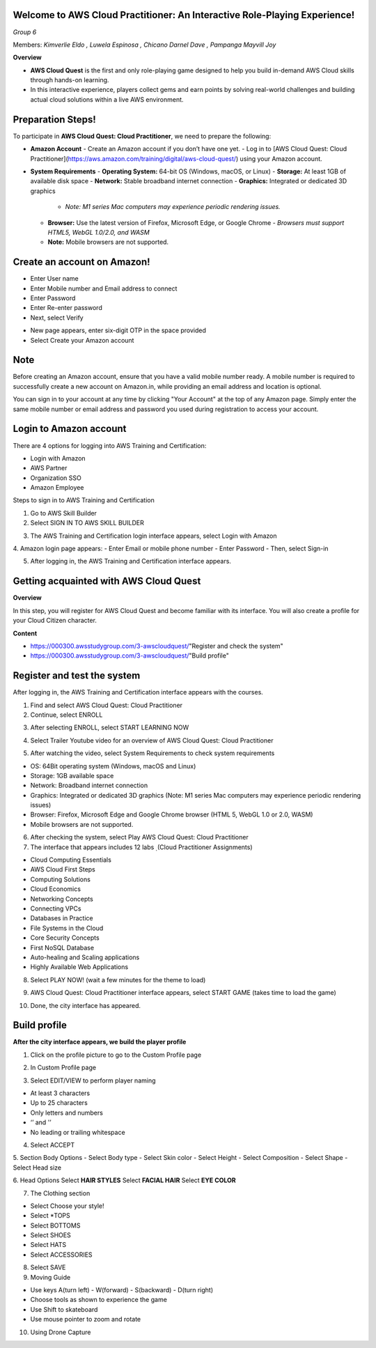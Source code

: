 Welcome to AWS Cloud Practitioner: An Interactive Role-Playing Experience! 
==========================================================================

*Group 6*

Members:
*Kimverlie Eldo*  
*, Luwela Espinosa*  
*, Chicano Darnel Dave*  
*, Pampanga Mayvill Joy*  

**Overview**

- **AWS Cloud Quest** is the first and only role-playing game designed to help you build in-demand AWS Cloud skills through hands-on learning.

- In this interactive experience, players collect gems and earn points by solving real-world challenges and building actual cloud solutions within a live AWS environment.

.. image:: picture/amazon.png  
   :align: center  
   :width: 700px  

Preparation Steps!
==========================================================================

To participate in **AWS Cloud Quest: Cloud Practitioner**, we need to prepare the following:

- **Amazon Account**
  - Create an Amazon account if you don’t have one yet.
  - Log in to [AWS Cloud Quest: Cloud Practitioner](https://aws.amazon.com/training/digital/aws-cloud-quest/) using your Amazon account.

- **System Requirements**
  - **Operating System:** 64-bit OS (Windows, macOS, or Linux)
  - **Storage:** At least 1GB of available disk space
  - **Network:** Stable broadband internet connection
  - **Graphics:** Integrated or dedicated 3D graphics
    - *Note: M1 series Mac computers may experience periodic rendering issues.*
  - **Browser:** Use the latest version of Firefox, Microsoft Edge, or Google Chrome
    - *Browsers must support HTML5, WebGL 1.0/2.0, and WASM*
  - **Note:** Mobile browsers are not supported.

Create an account on Amazon!
==========================================================================

.. image:: picture/Product.png  
   :align: center  
   :width: 700px  

.. image:: picture/amazonIn.png  
   :align: center  
   :width: 700px  

- Enter User name
- Enter Mobile number and Email address to connect
- Enter Password
- Enter Re-enter password
- Next, select Verify

.. image:: picture/amazonaccount.png  
   :align: center  
   :width: 700px 

- New page appears, enter six-digit OTP in the space provided
- Select Create your Amazon account

.. image:: picture/amazonvirify.png  
   :align: center  
   :width: 700px 

**Note**
================
Before creating an Amazon account, ensure that you have a valid mobile number ready. A mobile number is required to successfully create a new account on Amazon.in, while providing an email address and location is optional.

You can sign in to your account at any time by clicking "Your Account" at the top of any Amazon page. Simply enter the same mobile number or email address and password you used during registration to access your account.

Login to Amazon account
================================
There are 4 options for logging into AWS Training and Certification:

- Login with Amazon
- AWS Partner
- Organization SSO
- Amazon Employee

.. image:: picture/amazonnotes.png  
   :align: center  
   :width: 700px 

Steps to sign in to AWS Training and Certification

1. Go to AWS Skill Builder
2. Select SIGN IN TO AWS SKILL BUILDER

.. image:: picture/amazonsignIn.png  
   :align: center  
   :width: 700px

3. The AWS Training and Certification login interface appears, select Login with Amazon
4. Amazon login page appears:
- Enter Email or mobile phone number
- Enter Password
- Then, select Sign-in

.. image:: picture/amazonIn.png  
   :align: center  
   :width: 700px
5. After logging in, the AWS Training and Certification interface appears.

.. image:: picture/amazonlearning.png  
   :align: center  
   :width: 700px
.. image:: picture/allowsigning.png  
   :align: center  
   :width: 700px


Getting acquainted with AWS Cloud Quest
==============================================
**Overview**

In this step, you will register for AWS Cloud Quest and become familiar with its interface. You will also create a profile for your Cloud Citizen character.

**Content**

- https://000300.awsstudygroup.com/3-awscloudquest/"Register and check the system"
- https://000300.awsstudygroup.com/3-awscloudquest/"Build profile"


Register and test the system
===========================================
After logging in, the AWS Training and Certification interface appears with the courses.

1. Find and select AWS Cloud Quest: Cloud Practitioner
2. Continue, select ENROLL

.. image:: picture/Enrolled.png  
   :align: center  
   :width: 700px

3.  After selecting ENROLL, select START LEARNING NOW

.. image:: picture/Startlearning.png  
   :align: center  
   :width: 700px

4. Select Trailer Youtube video for an overview of AWS Cloud Quest: Cloud Practitioner

.. image:: picture/traileryoutube.png  
   :align: center  
   :width: 700px
5. After watching the video, select System Requirements to check system requirements

- OS: 64Bit operating system (Windows, macOS and Linux)
- Storage: 1GB available space
- Network: Broadband internet connection
- Graphics: Integrated or dedicated 3D graphics (Note: M1 series Mac computers may experience periodic rendering issues)
- Browser: Firefox, Microsoft Edge and Google Chrome browser (HTML 5, WebGL 1.0 or 2.0, WASM)
- Mobile browsers are not supported.

.. image:: picture/playnow.png  
   :align: center  
   :width: 700px

6. After checking the system, select Play AWS Cloud Quest: Cloud Practitioner
7. The interface that appears includes 12 labs ̣ (Cloud Practitioner Assignments)

- Cloud Computing Essentials
- AWS Cloud First Steps
- Computing Solutions
- Cloud Economics
- Networking Concepts
- Connecting VPCs
- Databases in Practice
- File Systems in the Cloud
- Core Security Concepts
- First NoSQL Database
- Auto-healing and Scaling applications
- Highly Available Web Applications
8. Select PLAY NOW! (wait a few minutes for the theme to load)

.. image:: picture/playnow2.png  
   :align: center  
   :width: 700px
9. AWS Cloud Quest: Cloud Practitioner interface appears, select START GAME (takes time to load the game)

.. image:: picture/startthegame.png  
   :align: center  
   :width: 700px

10. Done, the city interface has appeared.

.. image:: picture/done.png  
   :align: center  
   :width: 700px

Build profile
==============================================================================================

**After the city interface appears, we build the player profile**

1. Click on the profile picture to go to the Custom Profile page

.. image:: picture/customprofile.png  
   :align: center  
   :width: 700px

2. In Custom Profile page

.. image:: picture/02-customprofile.png  
   :align: center  
   :width: 700px

3. Select EDIT/VIEW to perform player naming

- At least 3 characters
- Up to 25 characters
- Only letters and numbers
- ‘’ and '’
- No leading or trailing whitespace
4. Select ACCEPT

.. image:: picture/0003-customprofile.png  
   :align: center  
   :width: 700px

5. Section Body Options
- Select Body type
- Select Skin color
- Select Height
- Select Composition
- Select Shape
- Select Head size

.. image:: picture/0004-customprofile.png  
   :align: center  
   :width: 700px

6. Head Options
Select **HAIR STYLES**
Select **FACIAL HAIR**
Select **EYE COLOR**

.. image:: picture/0005-customprofile.png  
   :align: center  
   :width: 700px

7. The Clothing section

- Select Choose your style!
- Select *TOPS
- Select BOTTOMS
- Select SHOES
- Select HATS
- Select ACCESSORIES

.. image:: picture/0006-customprofile.png  
   :align: center  
   :width: 700px

8. Select SAVE

9. Moving Guide

- Use keys A(turn left) - W(forward) - S(backward) - D(turn right)
- Choose tools as shown to experience the game
- Use Shift to skateboard
- Use mouse pointer to zoom and rotate

.. image:: picture/0007-customprofile.png  
   :align: center  
   :width: 700px

10. Using Drone Capture

.. image:: picture/0008-customprofile.png  
   :align: center  
   :width: 700px
